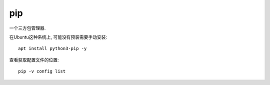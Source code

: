 ========================
pip
========================


.. post:: 2023-02-20 22:06:49
  :tags: python, python标准库
  :category: 后端
  :author: YanQue
  :location: CD
  :language: zh-cn


一个三方包管理器.

在Ubuntu这种系统上, 可能没有预装需要手动安装::

  apt install python3-pip -y

查看获取配置文件的位置::

  pip -v config list






